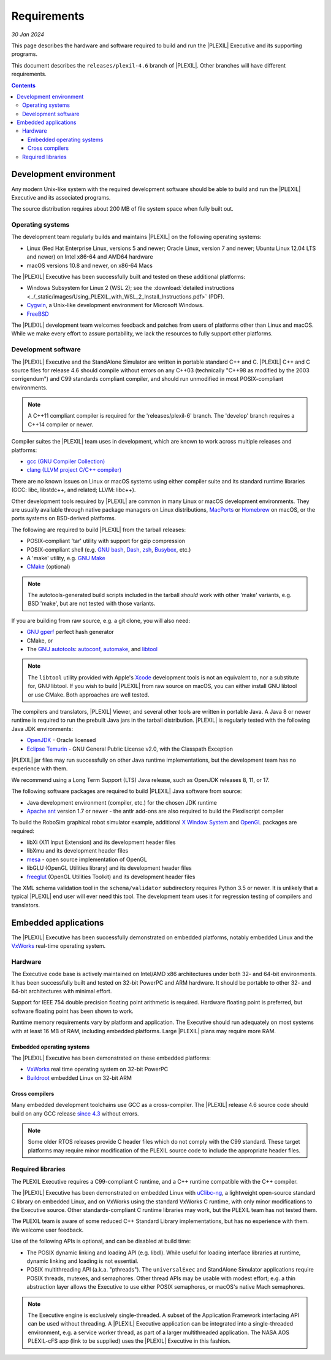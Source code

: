 .. _Requirements:

************
Requirements
************

*30 Jan 2024*

This page describes the hardware and software required to build and run
the |PLEXIL| Executive and its supporting programs.

This document describes the ``releases/plexil-4.6`` branch of
|PLEXIL|.  Other branches will have different requirements.

.. contents::


.. _development_environment:

Development environment
=======================

Any modern Unix-like system with the required development software
should be able to build and run the |PLEXIL| Executive and its
associated programs.

The source distribution requires about 200 MB of file system space
when fully built out.


.. _operating_systems:

Operating systems
~~~~~~~~~~~~~~~~~

The development team regularly builds and maintains |PLEXIL| on the
following operating systems:

- Linux (Red Hat Enterprise Linux, versions 5 and newer; Oracle Linux,
  version 7 and newer; Ubuntu Linux 12.04 LTS and newer) on Intel
  x86-64 and AMD64 hardware
- macOS versions 10.8 and newer, on x86-64 Macs

The |PLEXIL| Executive has been successfully built and tested on these
additional platforms:

- Windows Subsystem for Linux 2 (WSL 2); see the :download:`detailed instructions <../_static/images/Using_PLEXIL_with_WSL_2_Install_Instructions.pdf>` (PDF).

- `Cygwin <http://cygwin.com/>`_, a Unix-like development environment
  for Microsoft Windows.

- `FreeBSD <https://www.freebsd.org/>`_

The |PLEXIL| development team welcomes feedback and patches from users
of platforms other than Linux and macOS.  While we make every effort
to assure portability, we lack the resources to fully support other
platforms.


.. _development_software:

Development software
~~~~~~~~~~~~~~~~~~~~

The |PLEXIL| Executive and the StandAlone Simulator are written in
portable standard C++ and C.  |PLEXIL| C++ and C source files for
release 4.6 should compile without errors on any C++03 (technically
"C++98 as modified by the 2003 corrigendum") and C99 standards
compliant compiler, and should run unmodified in most POSIX-compliant
environments.

.. note::

   A C++11 compliant compiler is required for the 'releases/plexil-6'
   branch.  The 'develop' branch requires a C++14 compiler or newer.

Compiler suites the |PLEXIL| team uses in development, which are known
to work across multiple releases and platforms:

-  `gcc (GNU Compiler Collection) <https://gcc.gnu.org/>`_
-  `clang (LLVM project C/C++ compiler) <https://clang.llvm.org/>`_

There are no known issues on Linux or macOS systems using either
compiler suite and its standard runtime libraries (GCC: libc,
libstdc++, and related; LLVM: libc++).

Other development tools required by |PLEXIL| are common in many Linux
or macOS development environments.  They are usually available through
native package managers on Linux distributions, `MacPorts
<https://www.macports.org/>`_ or `Homebrew <https://brew.sh/>`_ on
macOS, or the ports systems on BSD-derived platforms.

The following are required to build |PLEXIL| from the tarball releases:

-  POSIX-compliant 'tar' utility with support for gzip compression
-  POSIX-compliant shell (e.g. `GNU
   bash <https://www.gnu.org/software/bash/>`_,
   `Dash <https://wiki.archlinux.org/title/Dash>`_,
   `zsh <http://zsh.sourceforge.net/>`_,
   `Busybox <https://www.busybox.net/>`_, etc.)
-  A 'make' utility, e.g. `GNU Make <https://www.gnu.org/software/make/>`_
-  `CMake <https://cmake.org/>`_ (optional)

.. note::

   The autotools-generated build scripts included in the tarball
   *should* work with other 'make' variants, e.g. BSD 'make', but are
   not tested with those variants.

If you are building from raw source, e.g. a git clone, you will also
need:

-  `GNU gperf <https://www.gnu.org/software/gperf/>`_ perfect hash
   generator
-  CMake, or
-  The `GNU autotools <https://www.gnu.org/software/automake/faq/autotools-faq.html>`_:
   `autoconf <https://www.gnu.org/software/autoconf/>`_,
   `automake <https://www.gnu.org/software/automake/>`_, and
   `libtool <https://www.gnu.org/software/libtool/>`_

.. note::

    The ``libtool`` utility provided with Apple's `Xcode
    <https://developer.apple.com/xcode/>`_ development tools is not an
    equivalent to, nor a substitute for, GNU libtool.  If you wish to
    build |PLEXIL| from raw source on macOS, you can either install
    GNU libtool or use CMake.  Both approaches are well tested.

The compilers and translators, |PLEXIL| Viewer, and several other
tools are written in portable Java.  A Java 8 or newer runtime is
required to run the prebuilt Java jars in the tarball distribution.
|PLEXIL| is regularly tested with the following Java JDK environments:

-  `OpenJDK <https://jdk.java.net/>`_ - Oracle licensed
-  `Eclipse Temurin <https://adoptium.net/>`_ - GNU General Public License v2.0, with the Classpath Exception

|PLEXIL| jar files may run successfully on other Java runtime
implementations, but the development team has no experience with them.

We recommend using a Long Term Support (LTS) Java release, such as
OpenJDK releases 8, 11, or 17.

The following software packages are required to build |PLEXIL| Java
software from source:

- Java development environment (compiler, etc.) for the chosen JDK
  runtime

- `Apache ant <https://ant.apache.org/>`_ version 1.7 or newer - the
  antlr add-ons are also required to build the Plexilscript compiler

To build the RoboSim graphical robot simulator example, additional `X
Window System <https://www.x.org/wiki/>`_ and
`OpenGL <https://www.opengl.org/>`_ packages are required:

-  libXi (X11 Input Extension) and its development header files
-  libXmu and its development header files
-  `mesa <https://www.mesa3d.org/>`_ - open source implementation of
   OpenGL
-  libGLU (OpenGL Utilities library) and its development header files
-  `freeglut <https://freeglut.sourceforge.net/>`_ (OpenGL Utilities
   Toolkit) and its development header files

The XML schema validation tool in the ``schema/validator``
subdirectory requires Python 3.5 or newer.  It is unlikely that a
typical |PLEXIL| end user will ever need this tool.  The development
team uses it for regression testing of compilers and translators.


.. _embedded_applications:

Embedded applications
=====================

The |PLEXIL| Executive has been successfully demonstrated on embedded
platforms, notably embedded Linux and the `VxWorks
<https://www.windriver.com/products/vxworks>`_ real-time operating
system.


.. _runtime_hardware:

Hardware
~~~~~~~~

The Executive code base is actively maintained on Intel/AMD x86
architectures under both 32- and 64-bit environments.  It has been
successfully built and tested on 32-bit PowerPC and ARM hardware.  It
should be portable to other 32- and 64-bit architectures with minimal
effort.

Support for IEEE 754 double precision floating point arithmetic is
required.  Hardware floating point is preferred, but software floating
point has been shown to work.

Runtime memory requirements vary by platform and application.  The
Executive should run adequately on most systems with at least 16 MB of
RAM, including embedded platforms.  Large |PLEXIL| plans may require
more RAM.


.. _embedded_operating_systems:

Embedded operating systems
--------------------------

The |PLEXIL| Executive has been demonstrated on these embedded platforms:

-  `VxWorks <https://www.windriver.com/products/vxworks>`_ real time
   operating system on 32-bit PowerPC
-  `Buildroot <https://buildroot.org/>`_ embedded Linux on 32-bit ARM


.. _cross_compilers:

Cross compilers
---------------

Many embedded development toolchains use GCC as a cross-compiler.  The
|PLEXIL| release 4.6 source code should build on any GCC release
`since 4.3 <https://gcc.gnu.org/projects/cxx-status.html>`_ without
errors.

.. note::

  Some older RTOS releases provide C header files which do not comply
  with the C99 standard.  These target platforms may require minor
  modification of the PLEXIL source code to include the appropriate
  header files.


.. _required_libraries:

Required libraries
~~~~~~~~~~~~~~~~~~

The PLEXIL Executive requires a C99-compliant C runtime, and a C++
runtime compatible with the C++ compiler.

The |PLEXIL| Executive has been demonstrated on embedded Linux with
`uClibc-ng <https://www.uclibc-ng.org/>`_, a lightweight open-source
standard C library on embedded Linux, and on VxWorks using the
standard VxWorks C runtime, with only minor modifications to the
Executive source.  Other standards-compliant C runtime libraries may
work, but the PLEXIL team has not tested them.

The PLEXIL team is aware of some reduced C++ Standard Library
implementations, but has no experience with them.  We welcome user
feedback.

Use of the following APIs is optional, and can be disabled at build
time:

- The POSIX dynamic linking and loading API (e.g. libdl). While useful
  for loading interface libraries at runtime, dynamic linking and
  loading is not essential.

- POSIX multithreading API (a.k.a. "pthreads").  The ``universalExec``
  and StandAlone Simulator applications require POSIX threads,
  mutexes, and semaphores.  Other thread APIs may be usable with
  modest effort; e.g. a thin abstraction layer allows the Executive to
  use either POSIX semaphores, or macOS's native Mach semaphores.

.. note::

   The Executive engine is exclusively single-threaded.  A subset of
   the Application Framework interfacing API can be used without
   threading.  A |PLEXIL| Executive application can be integrated into
   a single-threaded environment, e.g. a service worker thread, as
   part of a larger multithreaded application.  The NASA AOS
   PLEXIL-cFS app (link to be supplied) uses the |PLEXIL| Executive in
   this fashion.
